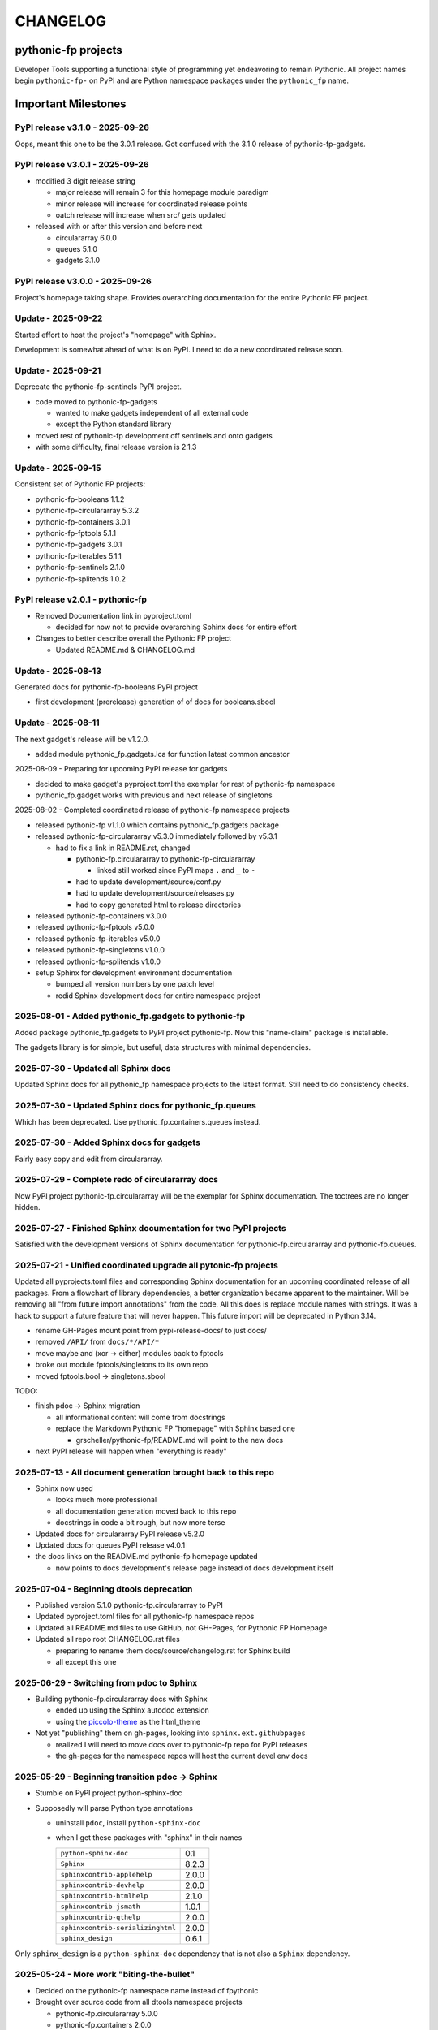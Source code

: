 CHANGELOG
=========

pythonic-fp projects
--------------------

Developer Tools supporting a functional style of programming yet endeavoring to
remain Pythonic. All project names begin ``pythonic-fp-`` on PyPI and are Python
namespace packages under the ``pythonic_fp`` name.

Important Milestones
--------------------

PyPI release v3.1.0 - 2025-09-26
~~~~~~~~~~~~~~~~~~~~~~~~~~~~~~~~

Oops, meant this one to be the 3.0.1 release. Got confused with the 3.1.0
release of pythonic-fp-gadgets.

PyPI release v3.0.1 - 2025-09-26
~~~~~~~~~~~~~~~~~~~~~~~~~~~~~~~~

- modified 3 digit release string

  - major release will remain 3 for this homepage module paradigm
  - minor release will increase for coordinated release points
  - oatch release will increase when src/ gets updated

- released with or after this version and before next

  - circulararray 6.0.0
  - queues 5.1.0
  - gadgets 3.1.0

PyPI release v3.0.0 - 2025-09-26
~~~~~~~~~~~~~~~~~~~~~~~~~~~~~~~~

Project's homepage taking shape. Provides overarching documentation
for the entire Pythonic FP project.

Update - 2025-09-22
~~~~~~~~~~~~~~~~~~~

Started effort to host the project's "homepage" with Sphinx.

Development is somewhat ahead of what is on PyPI. I need to do
a new coordinated release soon.

Update - 2025-09-21
~~~~~~~~~~~~~~~~~~~

Deprecate the pythonic-fp-sentinels PyPI project.

- code moved to pythonic-fp-gadgets

  - wanted to make gadgets independent of all external code
  - except the Python standard library

- moved rest of pythonic-fp development off sentinels and onto gadgets
- with some difficulty, final release version is 2.1.3

Update - 2025-09-15
~~~~~~~~~~~~~~~~~~~

Consistent set of Pythonic FP projects:

- pythonic-fp-booleans          1.1.2
- pythonic-fp-circulararray     5.3.2
- pythonic-fp-containers        3.0.1
- pythonic-fp-fptools           5.1.1
- pythonic-fp-gadgets           3.0.1
- pythonic-fp-iterables         5.1.1
- pythonic-fp-sentinels         2.1.0
- pythonic-fp-splitends         1.0.2

PyPI release v2.0.1 - pythonic-fp
~~~~~~~~~~~~~~~~~~~~~~~~~~~~~~~~~

- Removed Documentation link in pyproject.toml

  - decided for now not to provide overarching Sphinx docs for entire effort

- Changes to better describe overall the Pythonic FP project

  - Updated README.md & CHANGELOG.md

Update - 2025-08-13
~~~~~~~~~~~~~~~~~~~

Generated docs for pythonic-fp-booleans PyPI project

- first development (prerelease) generation of of docs for booleans.sbool

Update - 2025-08-11
~~~~~~~~~~~~~~~~~~~

The next gadget's release will be v1.2.0.

- added module pythonic_fp.gadgets.lca for function latest common ancestor

2025-08-09 - Preparing for upcoming PyPI release for gadgets

- decided to make gadget's pyproject.toml the exemplar for rest of pythonic-fp namespace
- pythonic_fp.gadget works with previous and next release of singletons

2025-08-02 - Completed coordinated release of pythonic-fp namespace projects

- released pythonic-fp v1.1.0 which contains pythonic_fp.gadgets package
- released pythonic-fp-circulararray v5.3.0 immediately followed by v5.3.1

  - had to fix a link in README.rst, changed

    - pythonic-fp.circulararray to pythonic-fp-circulararray 

      - linked still worked since PyPI maps ``.`` and ``_`` to ``-``

    - had to update development/source/conf.py
    - had to update development/source/releases.py
    - had to copy generated html to release directories

- released pythonic-fp-containers v3.0.0
- released pythonic-fp-fptools v5.0.0
- released pythonic-fp-iterables v5.0.0
- released pythonic-fp-singletons v1.0.0
- released pythonic-fp-splitends v1.0.0
- setup Sphinx for development environment documentation

  - bumped all version numbers by one patch level
  - redid Sphinx development docs for entire namespace project

2025-08-01 - Added pythonic_fp.gadgets to pythonic-fp
~~~~~~~~~~~~~~~~~~~~~~~~~~~~~~~~~~~~~~~~~~~~~~~~~~~~~

Added package pythonic_fp.gadgets to PyPI project pythonic-fp. Now
this "name-claim" package is installable.

The gadgets library is for simple, but useful, data structures with
minimal dependencies.

2025-07-30 - Updated all Sphinx docs
~~~~~~~~~~~~~~~~~~~~~~~~~~~~~~~~~~~~

Updated Sphinx docs for all pythonic_fp namespace projects to the latest format.
Still need to do consistency checks.

2025-07-30 - Updated Sphinx docs for pythonic_fp.queues
~~~~~~~~~~~~~~~~~~~~~~~~~~~~~~~~~~~~~~~~~~~~~~~~~~~~~~~

Which has been deprecated. Use pythonic_fp.containers.queues instead.

2025-07-30 - Added Sphinx docs for gadgets
~~~~~~~~~~~~~~~~~~~~~~~~~~~~~~~~~~~~~~~~~~

Fairly easy copy and edit from circulararray.

2025-07-29 - Complete redo of circulararray docs
~~~~~~~~~~~~~~~~~~~~~~~~~~~~~~~~~~~~~~~~~~~~~~~~

Now PyPI project pythonic-fp.circulararray will be the exemplar for
Sphinx documentation. The toctrees are no longer hidden.

2025-07-27 - Finished Sphinx documentation for two PyPI projects
~~~~~~~~~~~~~~~~~~~~~~~~~~~~~~~~~~~~~~~~~~~~~~~~~~~~~~~~~~~~~~~~

Satisfied with the development versions of Sphinx documentation for
pythonic-fp.circulararray and pythonic-fp.queues.

2025-07-21 - Unified coordinated upgrade all pytonic-fp projects
~~~~~~~~~~~~~~~~~~~~~~~~~~~~~~~~~~~~~~~~~~~~~~~~~~~~~~~~~~~~~~~~

Updated all pyprojects.toml files and corresponding Sphinx documentation for
an upcoming coordinated release of all packages. From a flowchart of library
dependencies, a better organization became apparent to the maintainer. Will be
removing all "from future import annotations" from the code. All this does is
replace module names with strings. It was a hack to support a future feature
that will never happen. This future import will be deprecated in Python 3.14.

- rename GH-Pages mount point from pypi-release-docs/ to just docs/
- removed ``/API/`` from ``docs/*/API/*``
- move maybe and (xor -> either) modules back to fptools
- broke out module fptools/singletons to its own repo
- moved fptools.bool -> singletons.sbool

TODO:

- finish pdoc -> Sphinx migration

  - all informational content will come from docstrings
  - replace the Markdown Pythonic FP "homepage" with Sphinx based one

    - grscheller/pythonic-fp/README.md will point to the new docs

- next PyPI release will happen when "everything is ready"

2025-07-13 - All document generation brought back to this repo
~~~~~~~~~~~~~~~~~~~~~~~~~~~~~~~~~~~~~~~~~~~~~~~~~~~~~~~~~~~~~~

- Sphinx now used

  - looks much more professional
  - all documentation generation moved back to this repo
  - docstrings in code a bit rough, but now more terse

- Updated docs for circulararray PyPI release v5.2.0
- Updated docs for queues PyPI release v4.0.1
- the docs links on the README.md pythonic-fp homepage updated

  - now points to docs development's release page instead of docs development itself

2025-07-04 - Beginning dtools deprecation
~~~~~~~~~~~~~~~~~~~~~~~~~~~~~~~~~~~~~~~~~

- Published version 5.1.0 pythonic-fp.circulararray to PyPI
- Updated pyproject.toml files for all pythonic-fp namespace repos
- Updated all README.md files to use GitHub, not GH-Pages, for Pythonic FP Homepage
- Updated all repo root CHANGELOG.rst files

  - preparing to rename them docs/source/changelog.rst for Sphinx build
  - all except this one

2025-06-29 - Switching from pdoc to Sphinx
~~~~~~~~~~~~~~~~~~~~~~~~~~~~~~~~~~~~~~~~~~

- Building pythonic-fp.circulararray docs with Sphinx

  - ended up using the Sphinx autodoc extension
  - using the `piccolo-theme <https://pypi.org/project/piccolo-theme>`_ as the html_theme

- Not yet "publishing" them on gh-pages, looking into ``sphinx.ext.githubpages``

  - realized I will need to move docs over to pythonic-fp repo for PyPI releases
  - the gh-pages for the namespace repos will host the current devel env docs

2025-05-29 - Beginning transition pdoc -> Sphinx
~~~~~~~~~~~~~~~~~~~~~~~~~~~~~~~~~~~~~~~~~~~~~~~~

- Stumble on PyPI project python-sphinx-doc
- Supposedly will parse Python type annotations

  - uninstall ``pdoc``, install ``python-sphinx-doc``
  - when I get these packages with "sphinx" in their names

    ================================= =====
    ``python-sphinx-doc``             0.1
    ``Sphinx``                        8.2.3
    ``sphinxcontrib-applehelp``       2.0.0
    ``sphinxcontrib-devhelp``         2.0.0
    ``sphinxcontrib-htmlhelp``        2.1.0
    ``sphinxcontrib-jsmath``          1.0.1
    ``sphinxcontrib-qthelp``          2.0.0
    ``sphinxcontrib-serializinghtml`` 2.0.0
    ``sphinx_design``                 0.6.1
    ================================= =====

Only ``sphinx_design`` is a ``python-sphinx-doc`` dependency
that is not also a ``Sphinx`` dependency.

2025-05-24 - More work "biting-the-bullet"
~~~~~~~~~~~~~~~~~~~~~~~~~~~~~~~~~~~~~~~~~~

- Decided on the pythonic-fp namespace name instead of fpythonic 
- Brought over source code from all dtools namespace projects

  - pythonic-fp.circulararray 5.0.0
  - pythonic-fp.containers 2.0.0
  - pythonic-fp.fptools 3.0.0
  - pythonic-fp.iterables 3.0.0
  - pythonic-fp.queues 3.0.0
  - pythonic-fp.splitends 0.30.0
  - pythonic-fp (name_claim) 1.0.0 - DO NOT INSTALL

2025-05-23 - Decided to "bite-the-bullet" and drop dtools name
~~~~~~~~~~~~~~~~~~~~~~~~~~~~~~~~~~~~~~~~~~~~~~~~~~~~~~~~~~~~~~

- Decided on the unclaimed name fpythonic

  - for fp + pythonic

- Releases under this name

  - fpythonic 1.2.0
  - fpythonic 1.1.0
  - fpythonic 1.0.0
  - fpythonic.circular-array v4.1.0
  - fpythonic.circular-array v4.0.0 (Yanked)
  - yanked because v4.0.0 was published on PyPI too soon

- fpythonic is an empty module

  - will permanently be <2.0
  - has a __init__.py file

    - DO NOT INSTALL IT!!!
    - if you do, fpythonic will no longer be a namespace module!
    - PyPI was happy to accept it

      - thought it best to take the name

  - its GitHub repo has 2 purposes other than implementing this "module"

    - serves as a homepage for the fpythonic namespace modules
    - hosts the generated documentation on gh-pages

2025-05-22 - Rebuilt docs for all projects for next PyPI releases
~~~~~~~~~~~~~~~~~~~~~~~~~~~~~~~~~~~~~~~~~~~~~~~~~~~~~~~~~~~~~~~~~

- dtools.circular-array 3.15.0
- dtools.containers 1.0.0
- dtools.fp 2.0.0
- dtools.iterables 2.0.0
- dtools.queues 2.0.0
- dtools.splitends 0.29.0

2025-05-20 - Broke out dtools.fp.iterables to its own repo
~~~~~~~~~~~~~~~~~~~~~~~~~~~~~~~~~~~~~~~~~~~~~~~~~~~~~~~~~~

- dtools.fp.iterables -> dtools.iterables
- GitHub repo: https://github.com/grscheller/dtools-iterables/

2025-05-12 - MayBe and Xor moved
~~~~~~~~~~~~~~~~~~~~~~~~~~~~~~~~

- From dtools.fp
- To dtools.containers

2025-05-10 - Changed GitHub name of this repo
~~~~~~~~~~~~~~~~~~~~~~~~~~~~~~~~~~~~~~~~~~~~~
    
- GitHub repo name change

  - grscheller/dtools-docs -> grscheller/dtools-namespace-projects
  - will double as a project homepage as well as the document repo

2025-05-05 Added dtools.containers project
~~~~~~~~~~~~~~~~~~~~~~~~~~~~~~~~~~~~~~~~~~

- Added dtools.containers project and deprecated dtools.tuples
- dtools.tuples content moved to dtools.containers

  - actually dtools.tuples repo just renamed to dtools.containers

    - this allows older PyPI source code links to keep working
    - thought necessary since my Boring Math Library not updated yet

2025-04-24: Decided to change name back to dtools-docs
~~~~~~~~~~~~~~~~~~~~~~~~~~~~~~~~~~~~~~~~~~~~~~~~~~~~~~
    
- A PyPI project named dtools already exists
- Unfortunately, I missed this back in January

2025-04-24: Renamed repo from dtools-docs to just dtools
~~~~~~~~~~~~~~~~~~~~~~~~~~~~~~~~~~~~~~~~~~~~~~~~~~~~~~~~
    
- Morphing README.md into a project-wide Homepage
- Created CHANGELOG.md file
- Removed README.md links to deprecated dtools.datastructures project

2025-03-31: Updates for new dtools project Mar 31
~~~~~~~~~~~~~~~~~~~~~~~~~~~~~~~~~~~~~~~~~~~~~~~~~

- Adding infrastructure for dtools.tuples

2025-03-28: updated docs for all dtools projects
~~~~~~~~~~~~~~~~~~~~~~~~~~~~~~~~~~~~~~~~~~~~~~~~

Ran linters and against all dtools namespace repos.

2025-02-06: Standardized dtools and bm docs
~~~~~~~~~~~~~~~~~~~~~~~~~~~~~~~~~~~~~~~~~~~

Standardized Developer Tools and Boring Math project documentation,

2025-01-17: Created this repo - dtools-docs
~~~~~~~~~~~~~~~~~~~~~~~~~~~~~~~~~~~~~~~~~~~

- Created this repo for pdoc generated dtools project documentation

  - purpose to keep actual source code repos smaller
  - detailed documentation generated from source code docstrings
  - replaces grscheller-pypi-namespace-docs 

    - older repo still exits as a "zombie" project

      - to keep older PyPI document links working

- Added development documentation infrastructure for all dtools repos

  - dtools.datastructures
  - dtools.fp
  - dtools.circular-array

- Generated docs for first PyPI releases under dtools namespace
